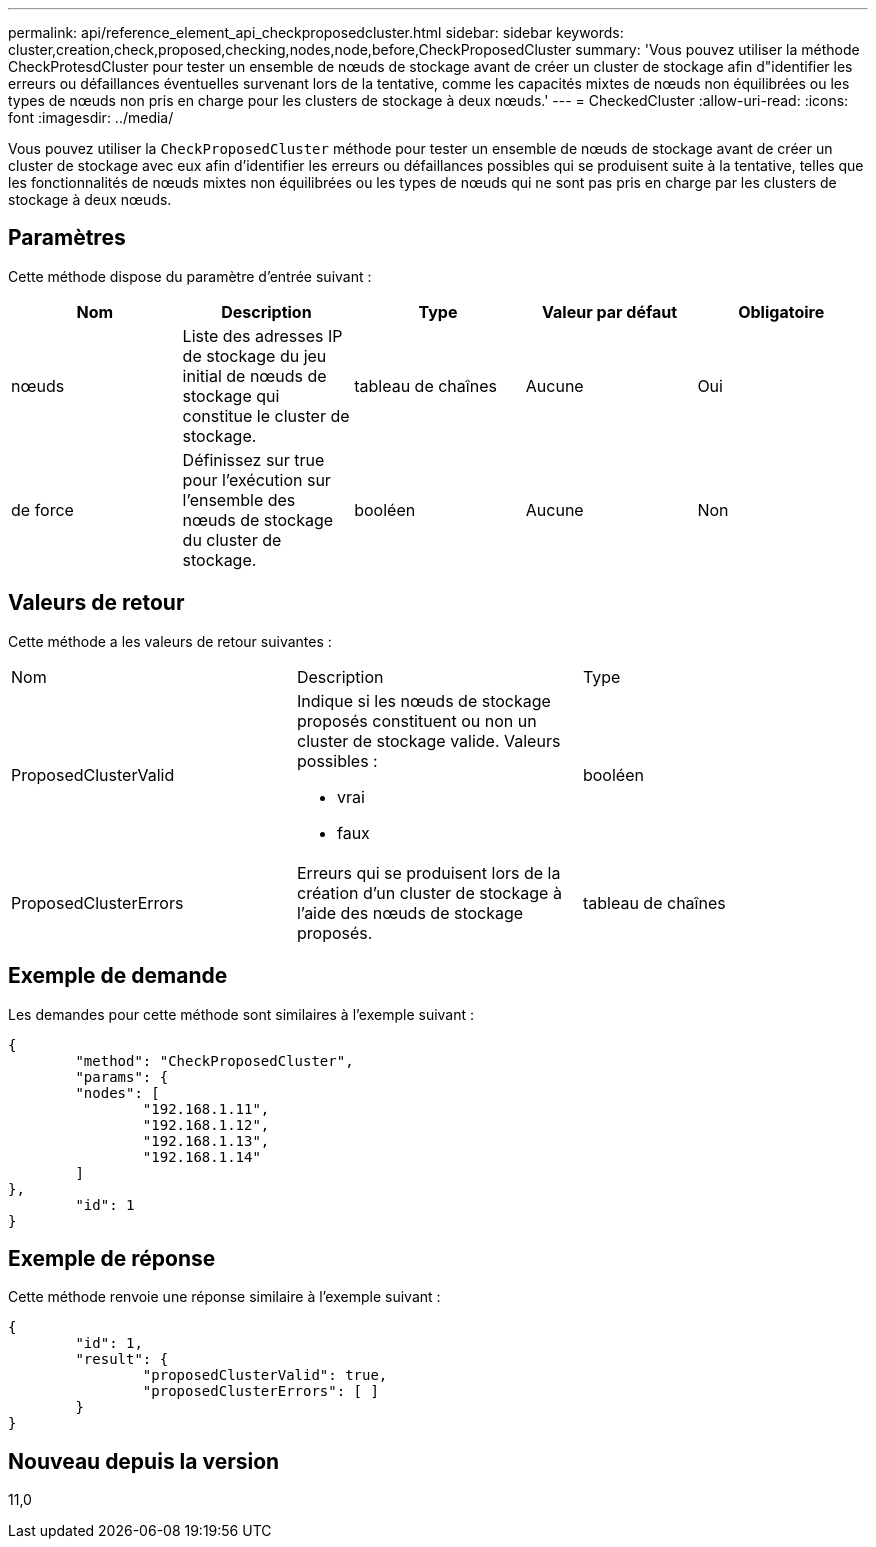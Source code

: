 ---
permalink: api/reference_element_api_checkproposedcluster.html 
sidebar: sidebar 
keywords: cluster,creation,check,proposed,checking,nodes,node,before,CheckProposedCluster 
summary: 'Vous pouvez utiliser la méthode CheckProtesdCluster pour tester un ensemble de nœuds de stockage avant de créer un cluster de stockage afin d"identifier les erreurs ou défaillances éventuelles survenant lors de la tentative, comme les capacités mixtes de nœuds non équilibrées ou les types de nœuds non pris en charge pour les clusters de stockage à deux nœuds.' 
---
= CheckedCluster
:allow-uri-read: 
:icons: font
:imagesdir: ../media/


[role="lead"]
Vous pouvez utiliser la `CheckProposedCluster` méthode pour tester un ensemble de nœuds de stockage avant de créer un cluster de stockage avec eux afin d'identifier les erreurs ou défaillances possibles qui se produisent suite à la tentative, telles que les fonctionnalités de nœuds mixtes non équilibrées ou les types de nœuds qui ne sont pas pris en charge par les clusters de stockage à deux nœuds.



== Paramètres

Cette méthode dispose du paramètre d'entrée suivant :

|===
| Nom | Description | Type | Valeur par défaut | Obligatoire 


 a| 
nœuds
 a| 
Liste des adresses IP de stockage du jeu initial de nœuds de stockage qui constitue le cluster de stockage.
 a| 
tableau de chaînes
 a| 
Aucune
 a| 
Oui



 a| 
de force
 a| 
Définissez sur true pour l'exécution sur l'ensemble des nœuds de stockage du cluster de stockage.
 a| 
booléen
 a| 
Aucune
 a| 
Non

|===


== Valeurs de retour

Cette méthode a les valeurs de retour suivantes :

|===


| Nom | Description | Type 


 a| 
ProposedClusterValid
 a| 
Indique si les nœuds de stockage proposés constituent ou non un cluster de stockage valide. Valeurs possibles :

* vrai
* faux

 a| 
booléen



 a| 
ProposedClusterErrors
 a| 
Erreurs qui se produisent lors de la création d'un cluster de stockage à l'aide des nœuds de stockage proposés.
 a| 
tableau de chaînes

|===


== Exemple de demande

Les demandes pour cette méthode sont similaires à l'exemple suivant :

[listing]
----
{
	"method": "CheckProposedCluster",
	"params": {
	"nodes": [
		"192.168.1.11",
		"192.168.1.12",
		"192.168.1.13",
		"192.168.1.14"
	]
},
	"id": 1
}
----


== Exemple de réponse

Cette méthode renvoie une réponse similaire à l'exemple suivant :

[listing]
----
{
	"id": 1,
	"result": {
		"proposedClusterValid": true,
		"proposedClusterErrors": [ ]
	}
}
----


== Nouveau depuis la version

11,0
